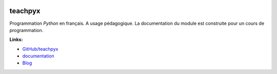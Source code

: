 
.. image:: https://travis-ci.org/sdpython/teachpyx.svg?branch=master
    :target: https://travis-ci.org/sdpython/teachpyx
    :alt: Build status

.. image:: https://ci.appveyor.com/api/projects/status/5jl303wl14dtesl0?svg=true
    :target: https://ci.appveyor.com/project/sdpython/teachpyx
    :alt: Build Status Windows

.. image:: https://circleci.com/gh/sdpython/teachpyx/tree/master.svg?style=svg
    :target: https://circleci.com/gh/sdpython/teachpyx/tree/master

.. image:: https://badge.fury.io/py/teachpyx.svg
    :target: https://pypi.org/project/teachpyx/

.. image:: https://img.shields.io/badge/license-MIT-blue.svg
    :alt: MIT License
    :target: http://opensource.org/licenses/MIT

.. image:: https://requires.io/github/sdpython/teachpyx/requirements.svg?branch=master
     :target: https://requires.io/github/sdpython/teachpyx/requirements/?branch=master
     :alt: Requirements Status

.. image:: https://codecov.io/github/sdpython/teachpyx/coverage.svg?branch=master
    :target: https://codecov.io/github/sdpython/teachpyx?branch=master

.. image:: http://img.shields.io/github/issues/sdpython/teachpyx.svg
    :alt: GitHub Issues
    :target: https://github.com/sdpython/teachpyx/issues

.. image:: http://www.xavierdupre.fr/app/teachpyx/helpsphinx/_images/nbcov.png
    :target: http://www.xavierdupre.fr/app/teachpyx/helpsphinx/all_notebooks_coverage.html
    :alt: Notebook Coverage

.. _l-README:

teachpyx
========

Programmation *Python* en français.
A usage pédagogique. La documentation du module
est construite pour un cours de programmation.

**Links:**

* `GitHub/teachpyx <https://github.com/sdpython/teachpyx/>`_
* `documentation <http://www.xavierdupre.fr/app/teachpyx/helpsphinx/index.html>`_
* `Blog <http://www.xavierdupre.fr/app/teachpyx/helpsphinx/blog/main_0000.html#ap-main-0>`_

